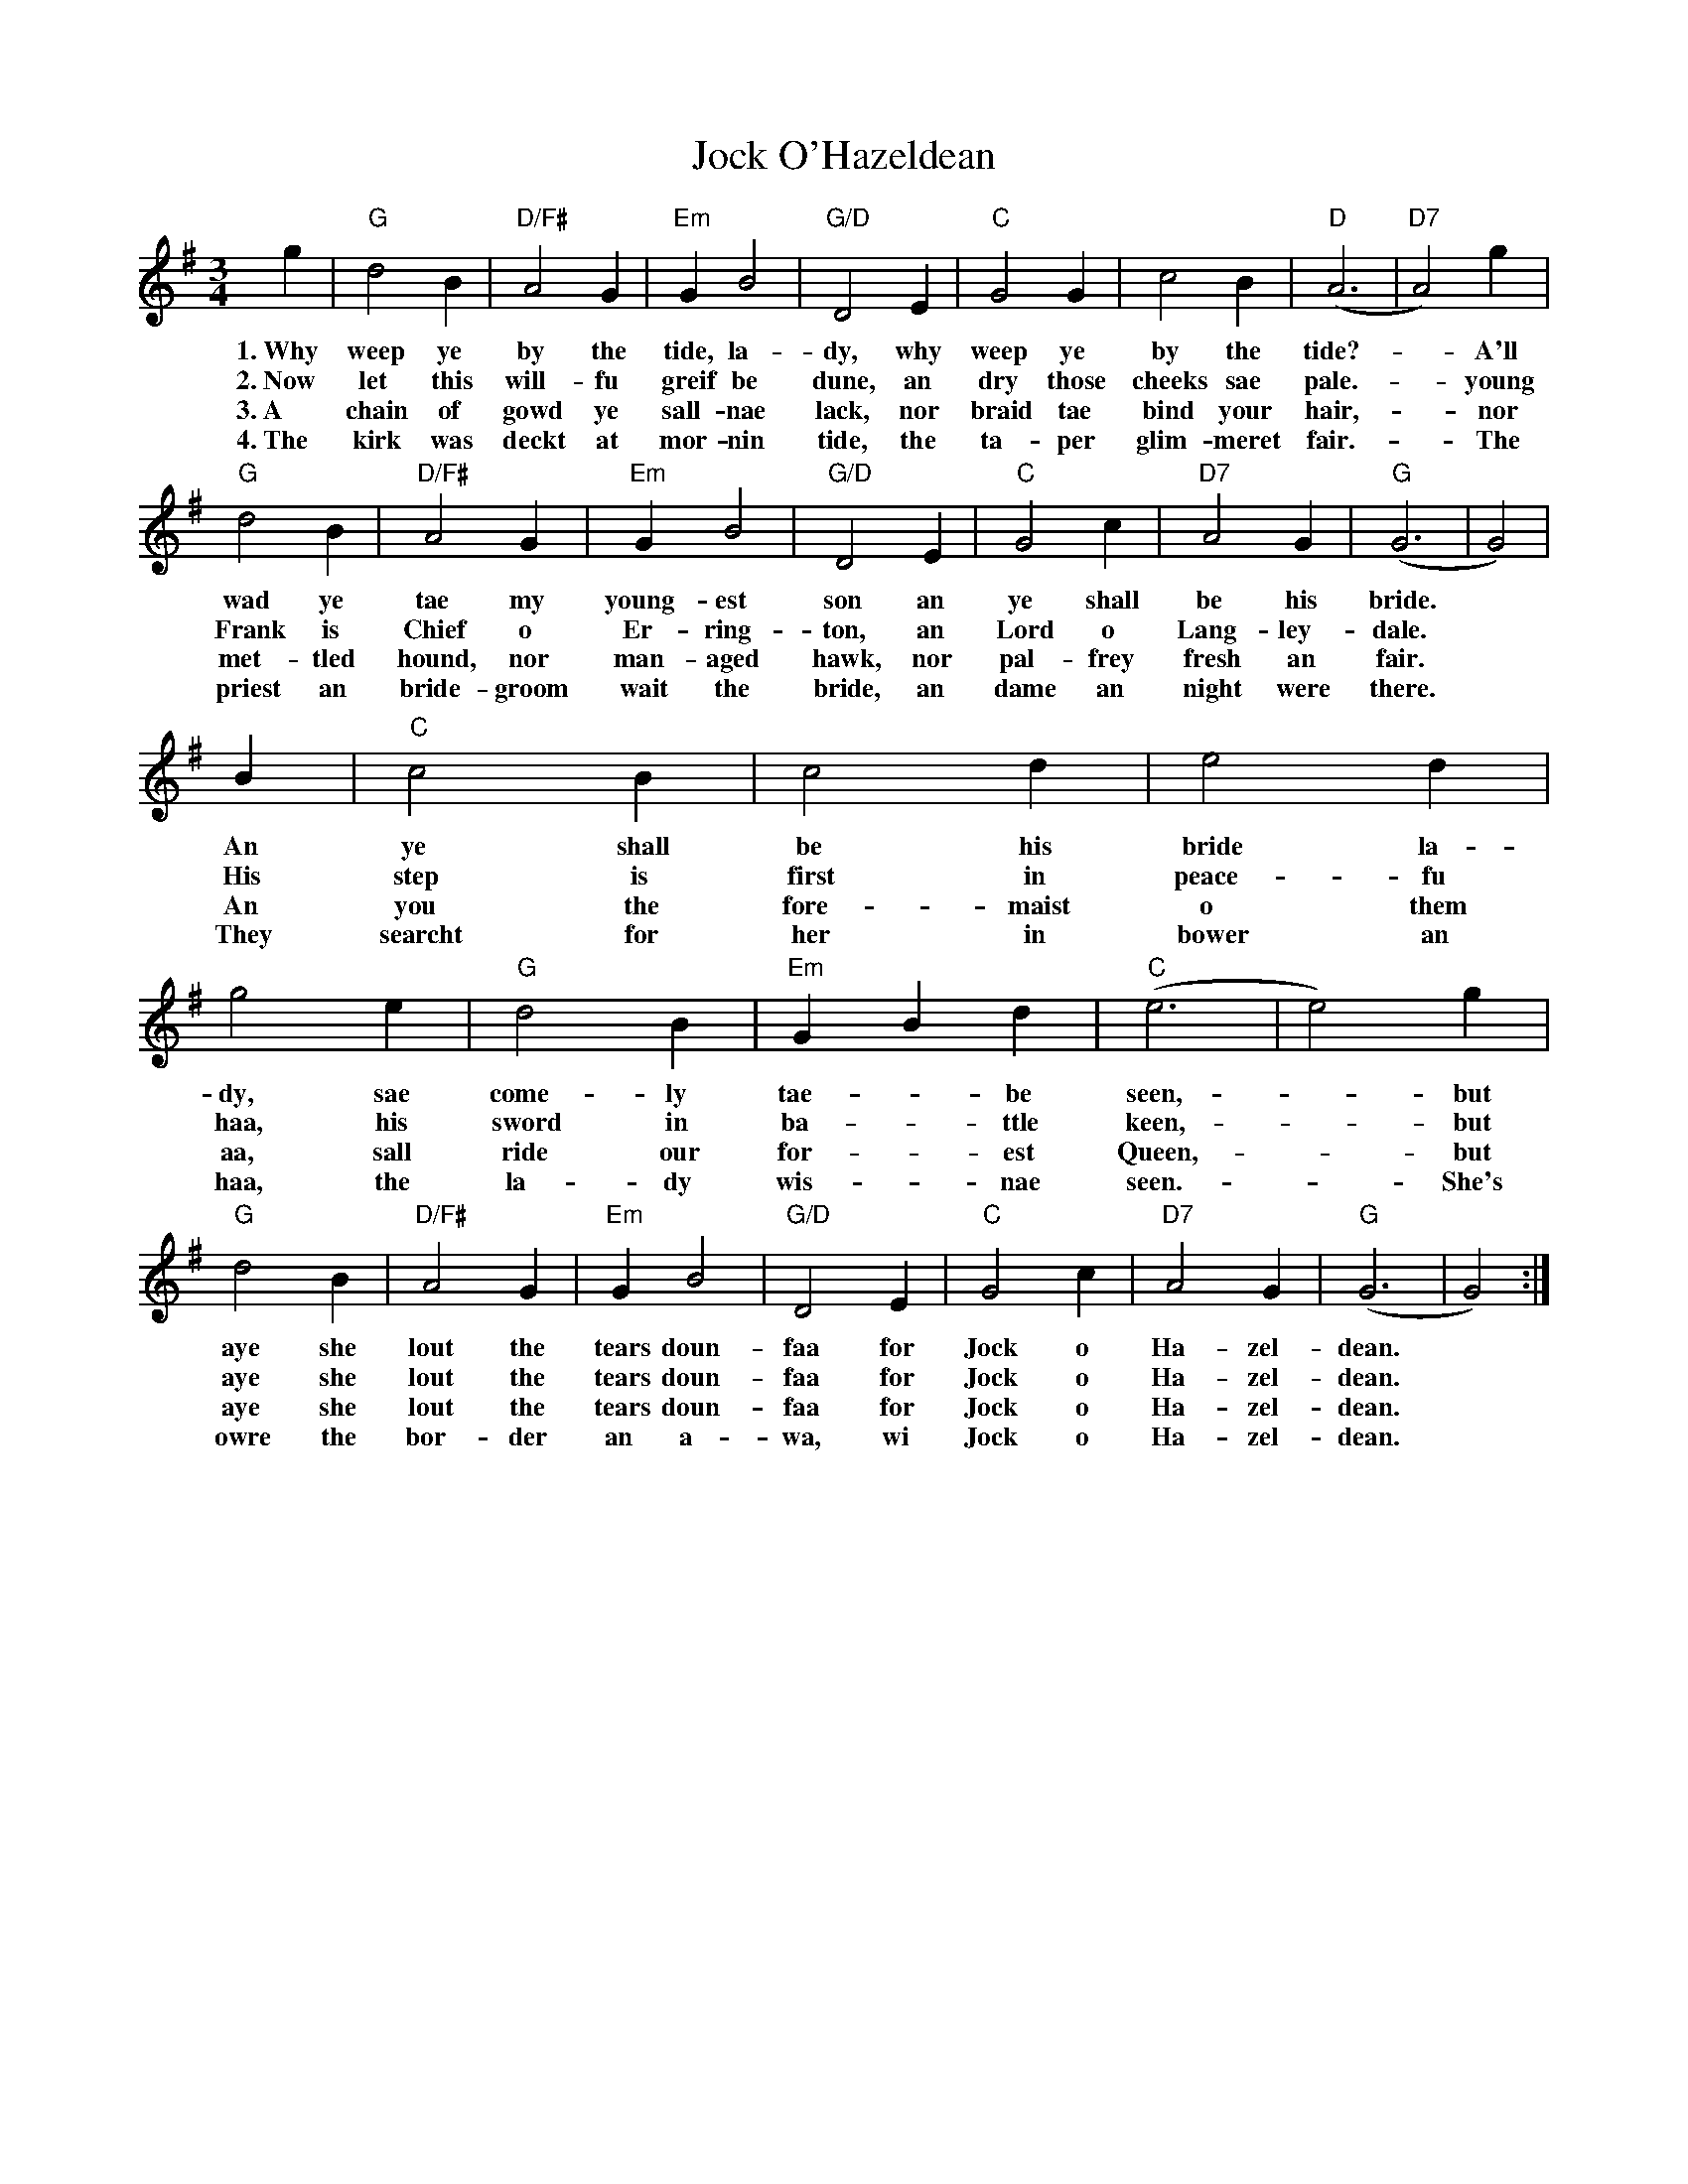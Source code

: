 X: 20183
T: Jock O'Hazeldean
R: waltz
M: 3/4
K: Gmajor
g2|"G"d4B2|"D/F#"A4G2|"Em"G2B4|"G/D"D4E2|"C"G4G2|c4B2|"D"(A6|"D7"A4)g2|
w:1.~Why weep ye by the tide, la-dy, why weep ye by the tide?-- A'll
w:2.~Now let this will-fu greif be dune, an dry those cheeks sae pale.-- young
w:3.~A chain of gowd ye sall-nae lack, nor braid tae bind your hair,-- nor
w:4.~The kirk was deckt at mor-nin tide, the ta-per glim-meret fair.-- The
"G"d4B2|"D/F#"A4G2|"Em"G2B4|"G/D"D4E2|"C"G4c2|"D7"A4G2|"G"(G6|G4)|
w:wad ye tae my young- est son an ye shall be his bride.
w:Frank is Chief o Er-ring-ton, an Lord o Lang-ley-dale.
w:met-tled hound, nor man-aged hawk, nor pal-frey fresh an fair.
w:priest an bride-groom wait the bride, an dame an night were there.
B2|"C"c4B2|c4d2|e4d2|g4e2|"G"d4B2|"Em"G2B2d2|"C"(e6|e4)g2|
w:An ye shall be his bride la-dy, sae come-ly tae-- be seen, -but
w:His step is first in peace-fu haa, his sword in ba--ttle keen, -but
w:An you the fore-maist o them aa, sall ride our for--est Queen, -but
w:They searcht for her in bower an haa, the la-dy wis--nae seen. -She's
"G"d4B2|"D/F#"A4G2|"Em"G2B4|"G/D"D4E2|"C"G4c2|"D7"A4G2|"G"(G6|G4):|
w:aye she lout the tears doun-faa for Jock o Ha-zel-dean.
w:aye she lout the tears doun-faa for Jock o Ha-zel-dean.
w:aye she lout the tears doun-faa for Jock o Ha-zel-dean.
w:owre the bor-der an a-wa, wi Jock o Ha-zel-dean.

